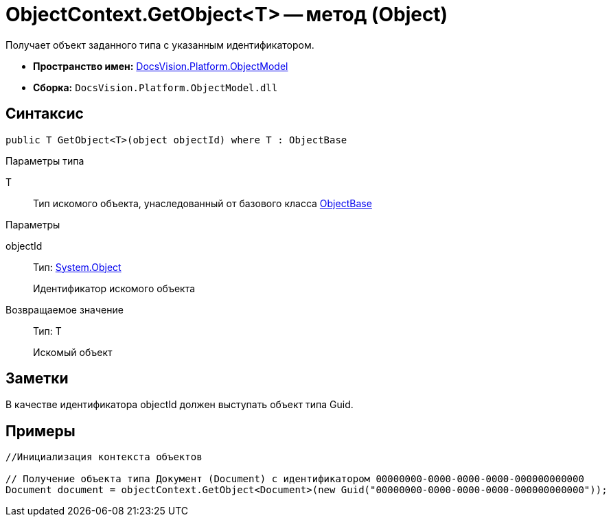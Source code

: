 = ObjectContext.GetObject<T> -- метод (Object)

Получает объект заданного типа с указанным идентификатором.

* *Пространство имен:* xref:api/DocsVision/Platform/ObjectModel/ObjectModel_NS.adoc[DocsVision.Platform.ObjectModel]
* *Сборка:* `DocsVision.Platform.ObjectModel.dll`

== Синтаксис

[source,csharp]
----
public T GetObject<T>(object objectId) where T : ObjectBase
----

Параметры типа

T::
Тип искомого объекта, унаследованный от базового класса xref:api/DocsVision/Platform/ObjectModel/ObjectBase_CL.adoc[ObjectBase]

Параметры

objectId::
Тип: http://msdn.microsoft.com/ru-ru/library/system.object.aspx[System.Object]
+
Идентификатор искомого объекта

Возвращаемое значение::
Тип: T
+
Искомый объект

== Заметки

В качестве идентификатора objectId должен выступать объект типа Guid.

== Примеры

[source,csharp]
----
//Инициализация контекста объектов

// Получение объекта типа Документ (Document) с идентификатором 00000000-0000-0000-0000-000000000000 
Document document = objectContext.GetObject<Document>(new Guid("00000000-0000-0000-0000-000000000000"));    
----
